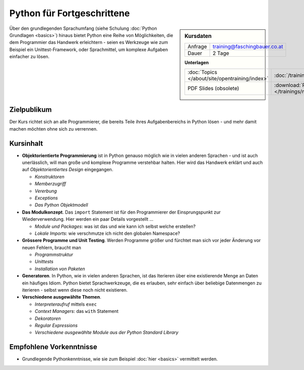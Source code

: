 .. meta::
   :description: Basierend auf Python-Basiswissen vermittelt dieses
                 Training Einblicke in die Genialität und Einfachheit
                 der Sprache
   :keywords: schulung, training, programming, python, advanced,
              exceptions, object, object model, inheritance, class,
              constructor, module, package, unittest, iteration ,
              generator, setup, distutils, setuptools

Python für Fortgeschrittene
===========================

.. sidebar:: Kursdaten

   .. csv-table::

      Anfrage, training@faschingbauer.co.at
      Dauer, 2 Tage

   **Unterlagen**

   .. csv-table::

      :doc:`Topics </about/site/opentraining/index>`, :doc:`/trainings/material/soup/python/group`
      PDF Slides (obsolete), :download:`Python </trainings/material/pdf/300-python.pdf>`

Über den grundlegenden Sprachumfang (siehe Schulung :doc:`Python
Grundlagen <basics>`) hinaus bietet Python eine Reihe von
Möglichkeiten, die dem Programmier das Handwerk erleichtern - seien es
Werkzeuge wie zum Beispiel ein Unittest-Framework, oder Sprachmittel,
um komplexe Aufgaben einfacher zu lösen.

Zielpublikum
------------

Der Kurs richtet sich an alle Programmierer, die bereits Teile ihres
Aufgabenbereichs in Python lösen - und mehr damit machen möchten ohne
sich zu verrennen.

Kursinhalt
----------

* **Objektorientierte Programmierung** ist in Python genauso möglich
  wie in vielen anderen Sprachen - und ist auch unerlässlich, will man
  große und komplexe Programme verstehbar halten. Hier wird das
  Handwerk erklärt und auch auf *Objektorientiertes Design*
  eingegangen.

  * *Konstruktoren*
  * *Memberzugriff*
  * *Vererbung*
  * *Exceptions*
  * *Das Python Objektmodell*

* **Das Modulkonzept**. Das ``import`` Statement ist für den
  Programmierer der Einsprungspunkt zur Wiederverwendung. Hier werden
  ein paar Details vorgestellt ...

  * *Module und Packages*: was ist das und wie kann ich selbst welche
    erstellen?
  * *Lokale Imports*: wie verschmutze ich nicht den globalen
    Namespace?

* **Grössere Programme und Unit Testing**. Werden Programme größer und
  fürchtet man sich vor jeder Änderung vor neuen Fehlern, braucht man

  * *Programmstruktur*
  * *Unittests*
  * *Installation von Paketen*

* **Generatoren**. In Python, wie in vielen anderen Sprachen, ist das
  Iterieren über eine existierende Menge an Daten ein häufiges
  Idiom. Python bietet Sprachwerkzeuge, die es erlauben, sehr einfach
  über beliebige Datenmengen zu iterieren - selbst wenn diese noch
  nicht existieren.
* **Verschiedene ausgewählte Themen**.

  * *Interpreteraufruf* mittels ``exec``
  * *Context Managers*: das ``with`` Statement
  * *Dekoratoren*
  * *Regular Expressions*
  * *Verschiedene ausgewählte Module aus der Python Standard Library*

Empfohlene Vorkenntnisse
------------------------

* Grundlegende Pythonkenntnisse, wie sie zum Beispiel :doc:`hier
  <basics>` vermittelt werden.

